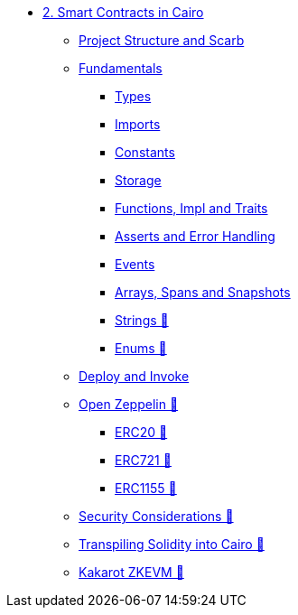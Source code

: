 * xref:index.adoc[2. Smart Contracts in Cairo]
    ** xref:scarb.adoc[Project Structure and Scarb]
    ** xref:fundamentals.adoc[Fundamentals]
        *** xref:types.adoc[Types]
        *** xref:imports.adoc[Imports]
        *** xref:constants.adoc[Constants]
        *** xref:storage.adoc[Storage]
        *** xref:functions.adoc[Functions, Impl and Traits]
        *** xref:asserts.adoc[Asserts and Error Handling]
        *** xref:event.adoc[Events]
        *** xref:arrays.adoc[Arrays, Spans and Snapshots]
        *** xref:strings.adoc[Strings 🚧]
        *** xref:enums.adoc[Enums 🚧]
    ** xref:deploy_call_invoke.adoc[Deploy and Invoke]
    ** xref:openzeppelin.adoc[Open Zeppelin 🚧]
        *** xref:erc20[ERC20 🚧]
        *** xref:erc721[ERC721 🚧]
        *** xref:erc1155[ERC1155 🚧]
    ** xref:security_considerations.adoc[Security Considerations 🚧]
    ** xref:warp.adoc[Transpiling Solidity into Cairo 🚧]
    ** xref:kakarot.adoc[Kakarot ZKEVM 🚧]